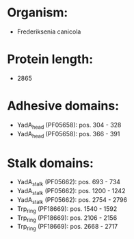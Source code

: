 * Organism:
- Frederiksenia canicola
* Protein length:
- 2865
* Adhesive domains:
- YadA_head (PF05658): pos. 304 - 328
- YadA_head (PF05658): pos. 366 - 391
* Stalk domains:
- YadA_stalk (PF05662): pos. 693 - 734
- YadA_stalk (PF05662): pos. 1200 - 1242
- YadA_stalk (PF05662): pos. 2754 - 2796
- Trp_ring (PF18669): pos. 1540 - 1592
- Trp_ring (PF18669): pos. 2106 - 2156
- Trp_ring (PF18669): pos. 2668 - 2717

